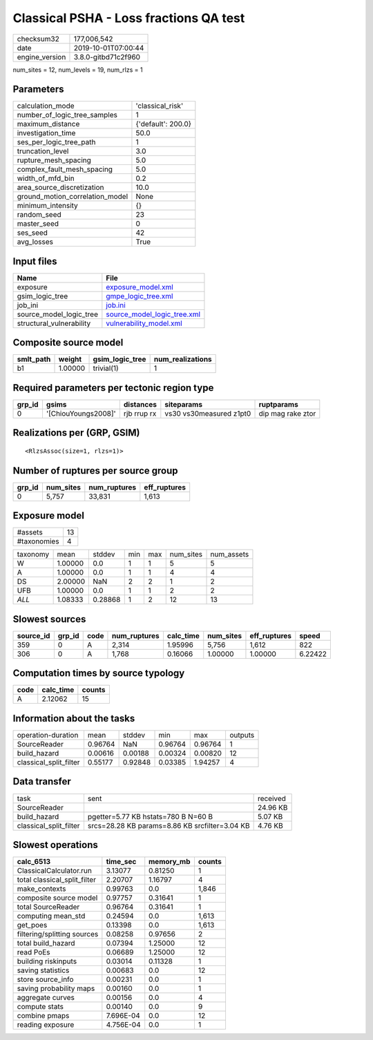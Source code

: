 Classical PSHA - Loss fractions QA test
=======================================

============== ===================
checksum32     177,006,542        
date           2019-10-01T07:00:44
engine_version 3.8.0-gitbd71c2f960
============== ===================

num_sites = 12, num_levels = 19, num_rlzs = 1

Parameters
----------
=============================== ==================
calculation_mode                'classical_risk'  
number_of_logic_tree_samples    1                 
maximum_distance                {'default': 200.0}
investigation_time              50.0              
ses_per_logic_tree_path         1                 
truncation_level                3.0               
rupture_mesh_spacing            5.0               
complex_fault_mesh_spacing      5.0               
width_of_mfd_bin                0.2               
area_source_discretization      10.0              
ground_motion_correlation_model None              
minimum_intensity               {}                
random_seed                     23                
master_seed                     0                 
ses_seed                        42                
avg_losses                      True              
=============================== ==================

Input files
-----------
======================== ============================================================
Name                     File                                                        
======================== ============================================================
exposure                 `exposure_model.xml <exposure_model.xml>`_                  
gsim_logic_tree          `gmpe_logic_tree.xml <gmpe_logic_tree.xml>`_                
job_ini                  `job.ini <job.ini>`_                                        
source_model_logic_tree  `source_model_logic_tree.xml <source_model_logic_tree.xml>`_
structural_vulnerability `vulnerability_model.xml <vulnerability_model.xml>`_        
======================== ============================================================

Composite source model
----------------------
========= ======= =============== ================
smlt_path weight  gsim_logic_tree num_realizations
========= ======= =============== ================
b1        1.00000 trivial(1)      1               
========= ======= =============== ================

Required parameters per tectonic region type
--------------------------------------------
====== =================== =========== ======================= =================
grp_id gsims               distances   siteparams              ruptparams       
====== =================== =========== ======================= =================
0      '[ChiouYoungs2008]' rjb rrup rx vs30 vs30measured z1pt0 dip mag rake ztor
====== =================== =========== ======================= =================

Realizations per (GRP, GSIM)
----------------------------

::

  <RlzsAssoc(size=1, rlzs=1)>

Number of ruptures per source group
-----------------------------------
====== ========= ============ ============
grp_id num_sites num_ruptures eff_ruptures
====== ========= ============ ============
0      5,757     33,831       1,613       
====== ========= ============ ============

Exposure model
--------------
=========== ==
#assets     13
#taxonomies 4 
=========== ==

======== ======= ======= === === ========= ==========
taxonomy mean    stddev  min max num_sites num_assets
W        1.00000 0.0     1   1   5         5         
A        1.00000 0.0     1   1   4         4         
DS       2.00000 NaN     2   2   1         2         
UFB      1.00000 0.0     1   1   2         2         
*ALL*    1.08333 0.28868 1   2   12        13        
======== ======= ======= === === ========= ==========

Slowest sources
---------------
========= ====== ==== ============ ========= ========= ============ =======
source_id grp_id code num_ruptures calc_time num_sites eff_ruptures speed  
========= ====== ==== ============ ========= ========= ============ =======
359       0      A    2,314        1.95996   5,756     1,612        822    
306       0      A    1,768        0.16066   1.00000   1.00000      6.22422
========= ====== ==== ============ ========= ========= ============ =======

Computation times by source typology
------------------------------------
==== ========= ======
code calc_time counts
==== ========= ======
A    2.12062   15    
==== ========= ======

Information about the tasks
---------------------------
====================== ======= ======= ======= ======= =======
operation-duration     mean    stddev  min     max     outputs
SourceReader           0.96764 NaN     0.96764 0.96764 1      
build_hazard           0.00616 0.00188 0.00324 0.00820 12     
classical_split_filter 0.55177 0.92848 0.03385 1.94257 4      
====================== ======= ======= ======= ======= =======

Data transfer
-------------
====================== ============================================== ========
task                   sent                                           received
SourceReader                                                          24.96 KB
build_hazard           pgetter=5.77 KB hstats=780 B N=60 B            5.07 KB 
classical_split_filter srcs=28.28 KB params=8.86 KB srcfilter=3.04 KB 4.76 KB 
====================== ============================================== ========

Slowest operations
------------------
============================ ========= ========= ======
calc_6513                    time_sec  memory_mb counts
============================ ========= ========= ======
ClassicalCalculator.run      3.13077   0.81250   1     
total classical_split_filter 2.20707   1.16797   4     
make_contexts                0.99763   0.0       1,846 
composite source model       0.97757   0.31641   1     
total SourceReader           0.96764   0.31641   1     
computing mean_std           0.24594   0.0       1,613 
get_poes                     0.13398   0.0       1,613 
filtering/splitting sources  0.08258   0.97656   2     
total build_hazard           0.07394   1.25000   12    
read PoEs                    0.06689   1.25000   12    
building riskinputs          0.03014   0.11328   1     
saving statistics            0.00683   0.0       12    
store source_info            0.00231   0.0       1     
saving probability maps      0.00160   0.0       1     
aggregate curves             0.00156   0.0       4     
compute stats                0.00140   0.0       9     
combine pmaps                7.696E-04 0.0       12    
reading exposure             4.756E-04 0.0       1     
============================ ========= ========= ======